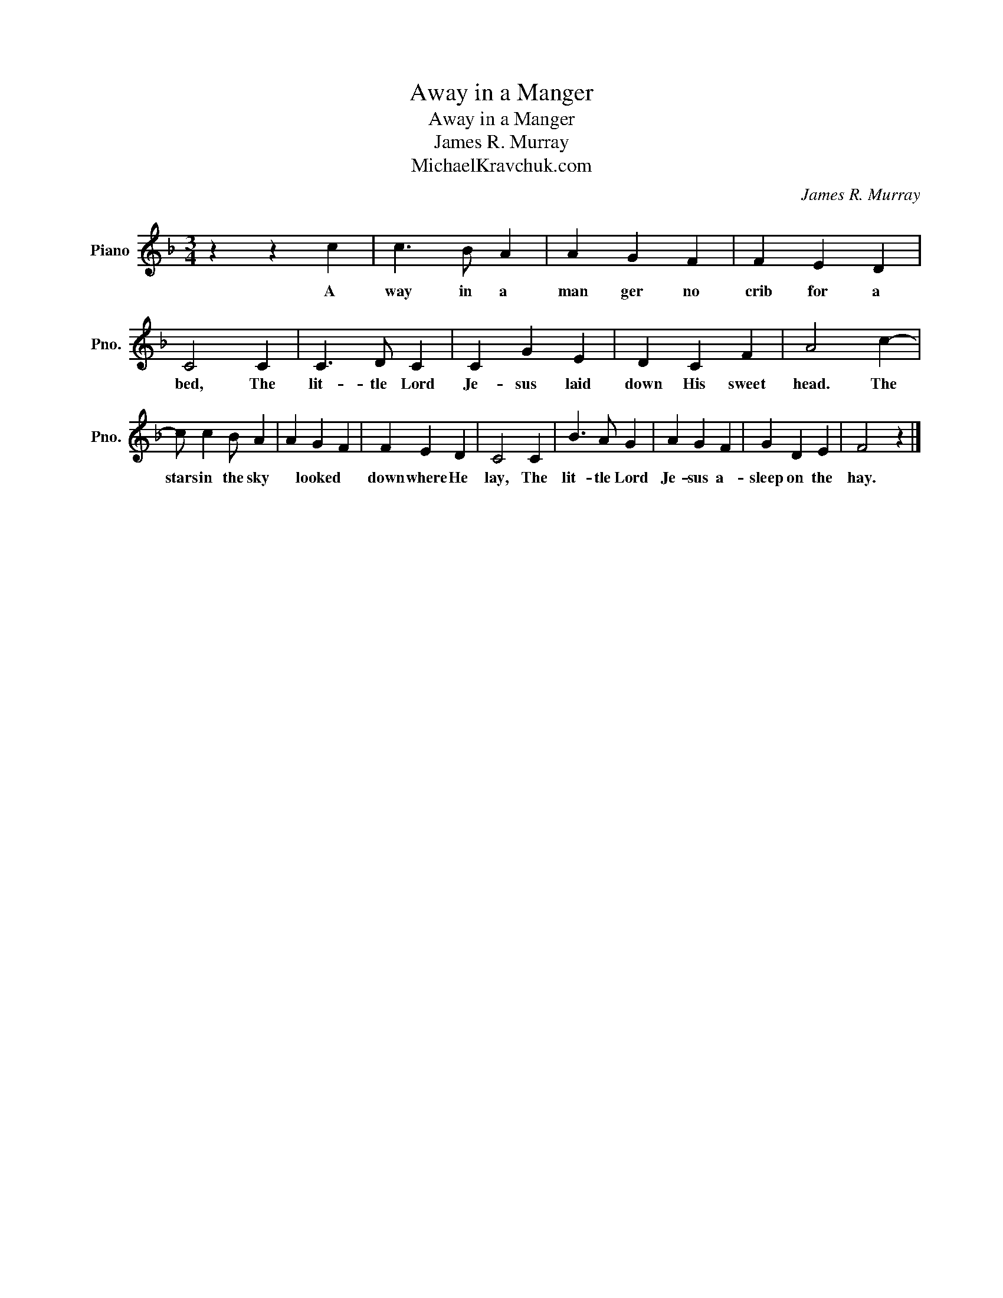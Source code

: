 X:1
T:Away in a Manger
T:Away in a Manger
T:James R. Murray
T:MichaelKravchuk.com
C:James R. Murray
Z:MichaelKravchuk.com
L:1/8
M:3/4
K:F
V:1 treble nm="Piano" snm="Pno."
V:1
 z2 z2 c2 | c3 B A2 | A2 G2 F2 | F2 E2 D2 | C4 C2 | C3 D C2 | C2 G2 E2 | D2 C2 F2 | A4 c2- | %9
w: A|way in a|man ger no|crib for a|bed, The|lit- tle Lord|Je- sus laid|down His sweet|head. The|
 c c2 B A2 | A2 G2 F2 | F2 E2 D2 | C4 C2 | B3 A G2 | A2 G2 F2 | G2 D2 E2 | F4 z2 |] %17
w: stars in the sky|* looked *|down where He|lay, The|lit- tle Lord|Je- sus a-|sleep on the|hay.|


